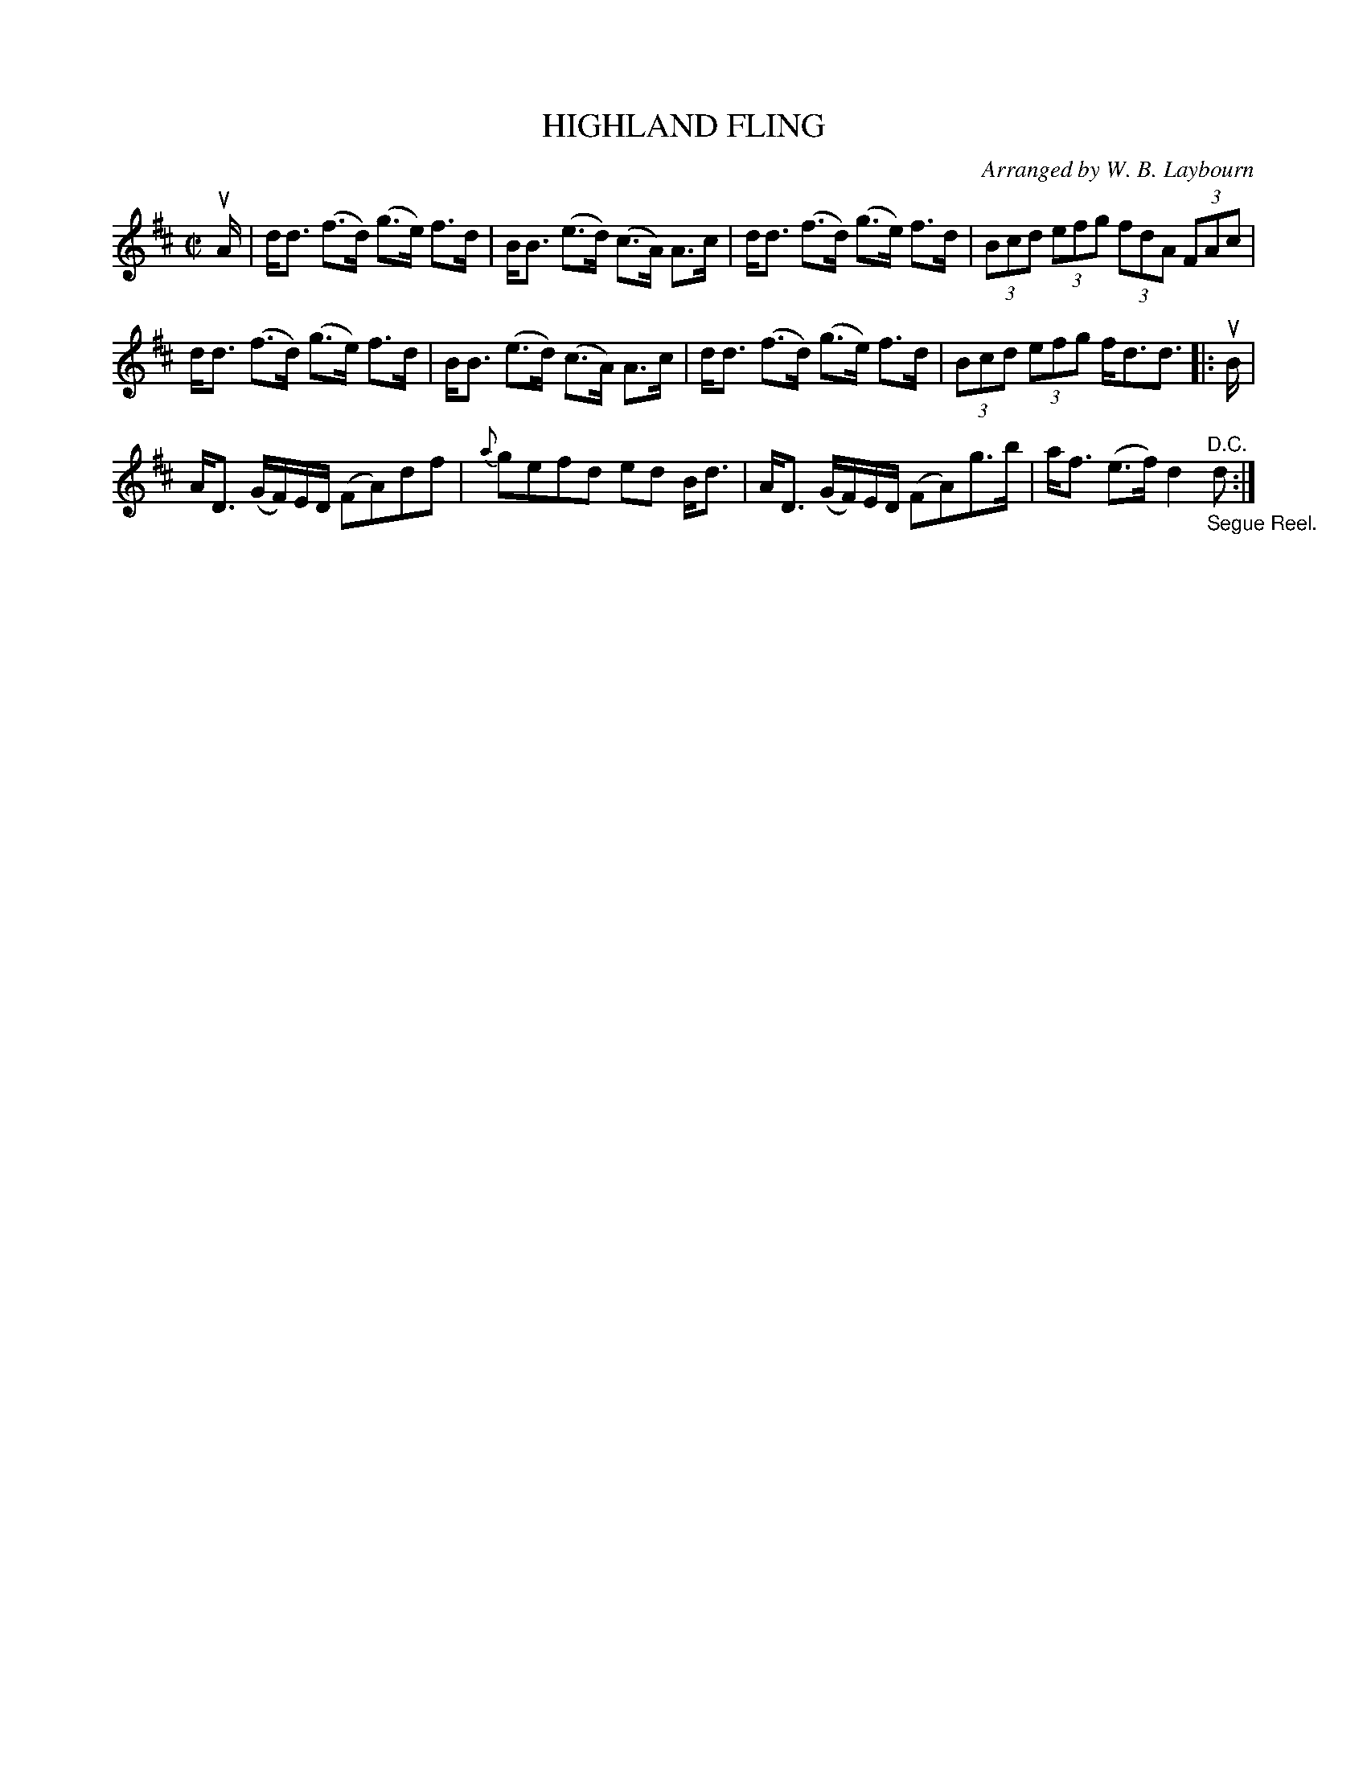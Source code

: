 X: 10541
T: HIGHLAND FLING
C: Arranged by W. B. Laybourn
R: fling
B: K\"ohler's Violin Repository, v.1, 1885 p.54 #1
F: http://www.archive.org/details/klersviolinrepos01edin
Z: 2011 John Chambers <jc:trillian.mit.edu>
M: C|
L: 1/8
K: D
uA/ |\
d<d (f>d) (g>e) f>d | B<B (e>d) (c>A) A>c |\
d<d (f>d) (g>e) f>d | (3Bcd (3efg (3fdA (3FAc |
d<d (f>d) (g>e) f>d | B<B (e>d) (c>A) A>c |\
d<d (f>d) (g>e) f>d | (3Bcd (3efg f<dd> |: uB |
A<D (G/F/)E/D/ (FA)df | {a}gefd ed B<d |\
A<D (G/F/)E/D/ (FA)g>b | a<f (e>f) d2 "^D.C.""_Segue Reel."d> :|

